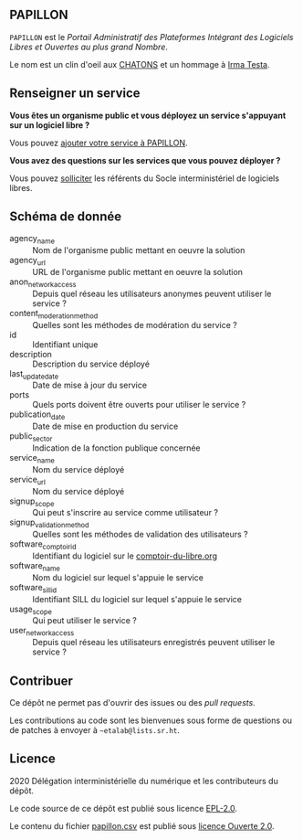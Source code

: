 ** PAPILLON

=PAPILLON= est le /Portail Administratif des Plateformes Intégrant des
Logiciels Libres et Ouvertes au plus grand Nombre/.

Le nom est un clin d'oeil aux [[https://chatons.org/][CHATONS]] et un hommage à [[https://fr.wikipedia.org/wiki/Irma_Testa][Irma Testa]].

** Renseigner un service

*Vous êtes un organisme public et vous déployez un service s'appuyant
sur un logiciel libre ?*

Vous pouvez [[https://github.com/etalab/papillon/issues/new?assignees=bzg&labels=Soumission&template=ajouter-un-service.md&title=Nouveau+service+%3A+][ajouter votre service à PAPILLON]].

*Vous avez des questions sur les services que vous pouvez déployer ?*

Vous pouvez [[https://sill.etalab.gouv.fr/fr/contact][solliciter]] les référents du Socle interministériel de
logiciels libres.

** Schéma de donnée

- agency_name :: Nom de l'organisme public mettant en oeuvre la solution
- agency_url :: URL de l'organisme public mettant en oeuvre la solution
- anon_network_access :: Depuis quel réseau les utilisateurs anonymes
  peuvent utiliser le service ?
- content_moderation_method :: Quelles sont les méthodes de modération
  du service ?
- id :: Identifiant unique
- description :: Description du service déployé
- last_update_date :: Date de mise à jour du service
- ports :: Quels ports doivent être ouverts pour utiliser le service ?
- publication_date :: Date de mise en production du service
- public_sector :: Indication de la fonction publique concernée
- service_name :: Nom du service déployé
- service_url :: Nom du service déployé
- signup_scope :: Qui peut s'inscrire au service comme utilisateur ?
- signup_validation_method :: Quelles sont les méthodes de validation
  des utilisateurs ?
- software_comptoir_id :: Identifiant du logiciel sur le [[https://comptoir-du-libre.org][comptoir-du-libre.org]]
- software_name :: Nom du logiciel sur lequel s'appuie le service
- software_sill_id :: Identifiant SILL du logiciel sur lequel s'appuie le service
- usage_scope :: Qui peut utiliser le service ?
- user_network_access :: Depuis quel réseau les utilisateurs
  enregistrés peuvent utiliser le service ?

** Contribuer

Ce dépôt ne permet pas d'ouvrir des issues ou des /pull requests/.

Les contributions au code sont les bienvenues sous forme de questions
ou de patches à envoyer à =~etalab@lists.sr.ht=.

** Licence

2020 Délégation interministérielle du numérique et les contributeurs du dépôt.

Le code source de ce dépôt est publié sous licence [[file:LICENSE][EPL-2.0]].

Le contenu du fichier [[file:papillon.csv][papillon.csv]] est publié sous [[file:LICENSE.Etalab-2.0.md][licence Ouverte 2.0]].
